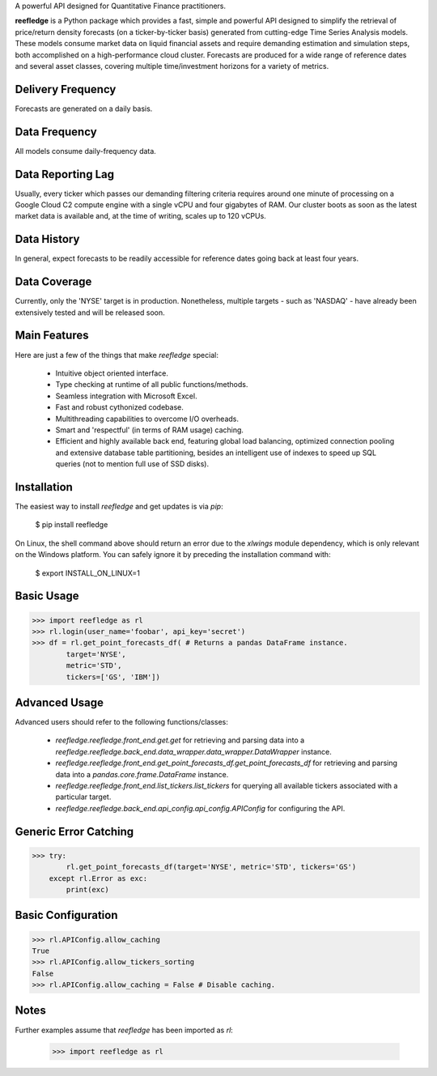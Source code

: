 A powerful API designed for Quantitative Finance practitioners.

**reefledge** is a Python package which provides a fast, simple and
powerful API designed to simplify the retrieval of price/return density
forecasts (on a ticker-by-ticker basis) generated from cutting-edge Time
Series Analysis models. These models consume market data on liquid
financial assets and require demanding estimation and simulation steps,
both accomplished on a high-performance cloud cluster.
Forecasts are produced for a wide range of reference dates and several
asset classes, covering multiple time/investment horizons for a variety
of metrics.

Delivery Frequency
------------------
Forecasts are generated on a daily basis.

Data Frequency
--------------
All models consume daily-frequency data.

Data Reporting Lag
------------------
Usually, every ticker which passes our demanding filtering criteria
requires around one minute of processing on a Google Cloud C2 compute
engine with a single vCPU and four gigabytes of RAM.
Our cluster boots as soon as the latest market data is available
and, at the time of writing, scales up to 120 vCPUs.

Data History
------------
In general, expect forecasts to be readily accessible for reference
dates going back at least four years.

Data Coverage
-------------
Currently, only the 'NYSE' target is in production. Nonetheless,
multiple targets - such as 'NASDAQ' - have already been extensively
tested and will be released soon.

Main Features
-------------
Here are just a few of the things that make `reefledge` special:

  * Intuitive object oriented interface.
  * Type checking at runtime of all public functions/methods.
  * Seamless integration with Microsoft Excel.
  * Fast and robust cythonized codebase.
  * Multithreading capabilities to overcome I/O overheads.
  * Smart and 'respectful' (in terms of RAM usage) caching.
  * Efficient and highly available back end, featuring global load
    balancing, optimized connection pooling and extensive database table
    partitioning, besides an intelligent use of indexes to speed up SQL
    queries (not to mention full use of SSD disks).

Installation
------------
The easiest way to install `reefledge` and get updates is via `pip`:

    $ pip install reefledge

On Linux, the shell command above should return an error due to the
`xlwings` module dependency, which is only relevant on the Windows
platform. You can safely ignore it by preceding the installation command
with:

    $ export INSTALL_ON_LINUX=1

Basic Usage
-----------
>>> import reefledge as rl
>>> rl.login(user_name='foobar', api_key='secret')
>>> df = rl.get_point_forecasts_df( # Returns a pandas DataFrame instance.
        target='NYSE',
        metric='STD',
        tickers=['GS', 'IBM'])

Advanced Usage
--------------
Advanced users should refer to the following functions/classes:

  * `reefledge.reefledge.front_end.get.get` for retrieving and parsing data into a `reefledge.reefledge.back_end.data_wrapper.data_wrapper.DataWrapper` instance.
  * `reefledge.reefledge.front_end.get_point_forecasts_df.get_point_forecasts_df` for retrieving and parsing data into a `pandas.core.frame.DataFrame` instance.
  * `reefledge.reefledge.front_end.list_tickers.list_tickers` for querying all available tickers associated with a particular target.
  * `reefledge.reefledge.back_end.api_config.api_config.APIConfig` for configuring the API.

Generic Error Catching
----------------------
>>> try:
        rl.get_point_forecasts_df(target='NYSE', metric='STD', tickers='GS')
    except rl.Error as exc:
        print(exc)

Basic Configuration
-------------------
>>> rl.APIConfig.allow_caching
True
>>> rl.APIConfig.allow_tickers_sorting
False
>>> rl.APIConfig.allow_caching = False # Disable caching.

Notes
-----
Further examples assume that `reefledge` has been imported as `rl`:

    >>> import reefledge as rl

